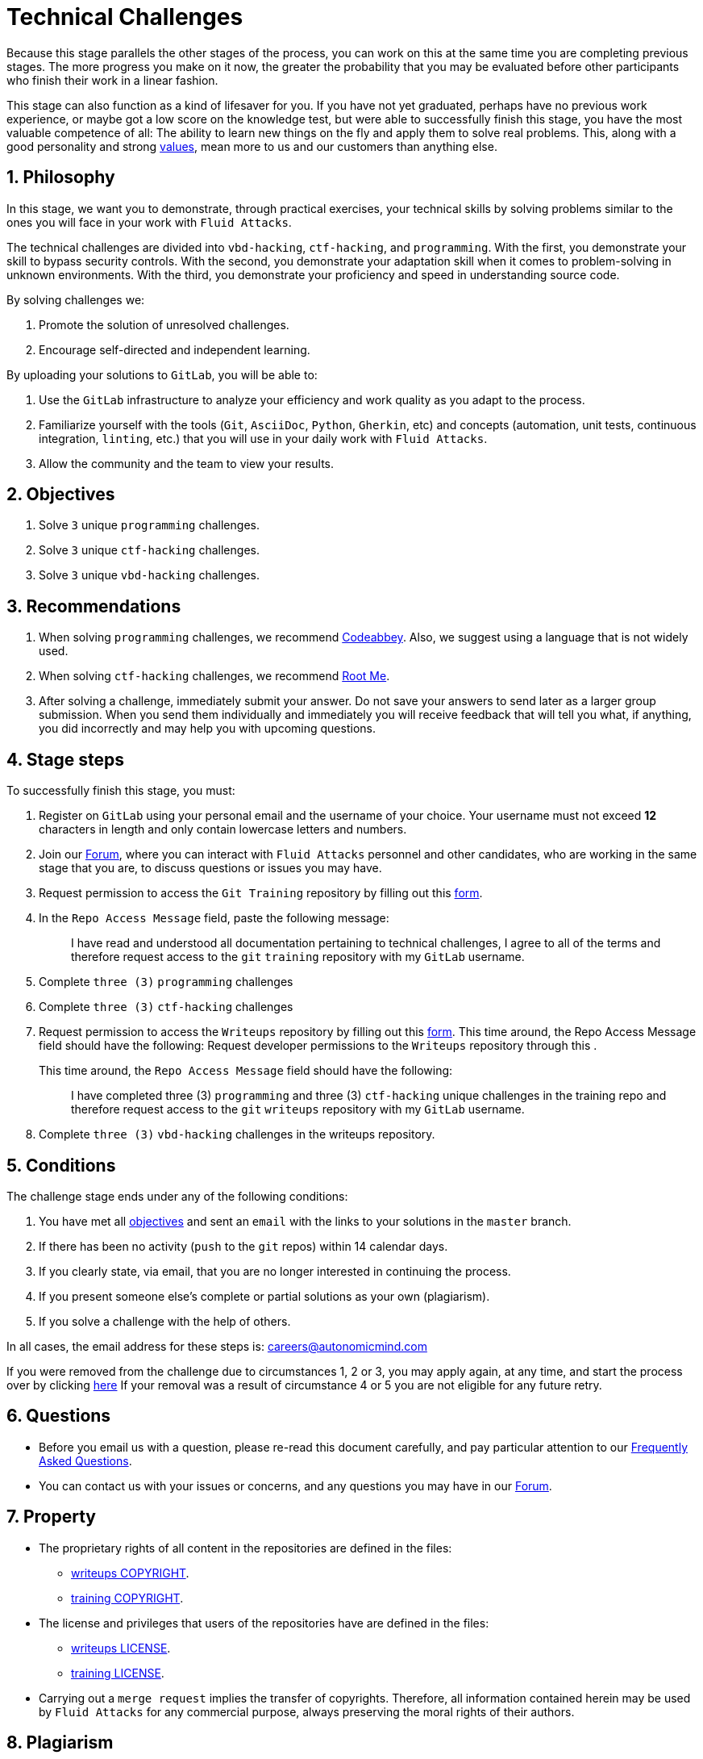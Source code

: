 :slug: careers/technical-challenges/
:category: careers
:description: The main goal of the following page is to inform potential talents and people interested in working with us about our selection process. The technical challenges stage intends to assess the competences of the candidate through programming and hacking exercises.
:keywords: Fluid Attacks, Careers, Selection, Process, Technical Challenges, Training.
//:toc: yes

= Technical Challenges

Because this stage parallels the other stages of the process,
you can work on this at the same time you are completing previous stages.
The more progress you make on it now,
the greater the probability that you may be evaluated before other participants
who finish their work in a linear fashion.

This stage can also function as a kind of lifesaver for you.
If you have not yet graduated, perhaps have no previous work experience,
or maybe got a low score on the knowledge test,
but were able to successfully finish this stage, you have the most valuable
competence of all: The ability to learn new things on the fly and apply them to
solve real problems.
This, along with a good personality and strong
[inner]#link:../../values[values]#, mean more to us and our customers than
anything else.

== 1. Philosophy

In this stage, we want you to demonstrate, through practical exercises,
your technical skills by solving problems similar to the ones you will face in
your work with `Fluid Attacks`.

The technical challenges are divided into
`vbd-hacking`, `ctf-hacking`, and `programming`.
With the first,
you demonstrate your skill to bypass security controls.
With the second,
you demonstrate your adaptation skill when it comes to problem-solving
in unknown environments.
With the third,
you demonstrate your proficiency and speed in understanding source code.

By solving challenges we:

. Promote the solution of unresolved challenges.

. Encourage self-directed and independent learning.

By uploading your solutions to `GitLab`, you will be able to:

. Use the `GitLab` infrastructure to analyze
your efficiency and work quality as you adapt to the process.

. Familiarize yourself with the tools
(`Git`, `AsciiDoc`, `Python`, `Gherkin`, etc) and
concepts (automation, unit tests, continuous integration, `linting`, etc.) that
you will use in your daily work with `Fluid Attacks`.

. Allow the community and the team to view your results.

== 2. Objectives

. Solve `3` unique `programming` challenges.

. Solve `3` unique `ctf-hacking` challenges.

. Solve `3` unique `vbd-hacking` challenges.

== 3. Recommendations

. When solving `programming` challenges,
we recommend [inner]#link:https://www.codeabbey.com/[Codeabbey]#.
Also, we suggest using a language that is not widely used.

. When solving `ctf-hacking` challenges,
we recommend [inner]#link:https://www.root-me.org/?lang=en[Root Me]#.

. After solving a challenge, immediately submit your answer.
Do not save your answers to send later as a larger group submission.
When you send them individually and immediately you will receive feedback
that will tell you what,
if anything, you did incorrectly and may help you with upcoming questions.

== 4. Stage steps

To successfully finish this stage, you must:

. Register on `GitLab` using your personal email
and the username of your choice.
Your username must not exceed *12* characters in length
and only contain lowercase letters and numbers.

. Join our link:https://community.fluidattacks.com/[Forum],
where you can interact with `Fluid Attacks` personnel and other candidates,
who are working in the same stage that you are,
to discuss questions or issues you may have.

. Request permission to access the `Git Training` repository by filling out this
[inner]#link:https://fluidattacks.com/forms/access[form]#.

. In the `Repo Access Message` field, paste the following message:
+
[quote]
____________________________________________________________________
I have read and understood all documentation pertaining to technical challenges,
I agree to all of the terms and
therefore request access to the `git` `training` repository
with my `GitLab` username.
____________________________________________________________________

. Complete `three (3)` `programming` challenges

. Complete `three (3)` `ctf-hacking` challenges

. Request permission to access the `Writeups` repository by filling out this
[inner]#link:https://fluidattacks.com/forms/access[form]#.
This time around, the Repo Access Message field should have the following:
Request developer permissions to the `Writeups` repository through this
.
+
This time around, the `Repo Access Message` field should have the following:
+
[quote]
____________________________________________________________________
I have completed three (3) `programming` and three (3) `ctf-hacking`
unique challenges
in the training repo and
therefore request access to the `git` `writeups` repository
with my `GitLab` username.
____________________________________________________________________

. Complete `three (3)` `vbd-hacking` challenges in the writeups repository.

== 5. Conditions

The challenge stage ends under any of the following conditions:

. You have met all link:#objectives[objectives] and
sent an `email` with the links to your solutions in the `master` branch.
. If there has been no activity
(`push` to the `git` repos) within 14 calendar days.
. If you clearly state,
via email,
that you are no longer interested in continuing the process.
. If you present someone else’s complete or
partial solutions as your own (plagiarism).
. If you solve a challenge with the help of others.

In all cases, the email address for these steps is: careers@autonomicmind.com

If you were removed from the challenge due to circumstances 1, 2 or 3,
you may apply again, at any time, and start the process over by clicking
[inner]#link:../../../../forms/aplicacion[here]#
If your removal was a result of circumstance 4 or 5
you are not eligible for any future retry.

== 6. Questions

* Before you email us with a question,
please re-read this document carefully,
and pay particular attention to our link:../faq/[Frequently Asked Questions].

* You can contact us with your issues or concerns,
and any questions you may have in our
link:https://community.fluidattacks.com/[Forum].

== 7. Property

* The proprietary rights of all content
in the repositories are defined in the files:

** link:https://gitlab.com/fluidattacks/writeups/blob/master/COPYRIGHT.txt[writeups COPYRIGHT].
** link:https://gitlab.com/autonomicmind/training/blob/master/COPYRIGHT.txt[training COPYRIGHT].

* The license and privileges that users of the repositories have
are defined in the files:

** link:https://gitlab.com/fluidattacks/writeups/blob/master/LICENSE.txt[writeups LICENSE].
** link:https://gitlab.com/autonomicmind/training/blob/master/LICENSE.txt[training LICENSE].

* Carrying out a `merge request` implies the transfer of copyrights.
Therefore, all information contained herein may be used
by `Fluid Attacks` for any commercial purpose,
always preserving the moral rights of their authors.

== 8. Plagiarism

Making solutions easily available to everyone
presents an opportunity for plagiarism.
How do we show the solution and avoid plagiarism at the same time?
Plagiarism is not a technical problem.
Plagiarism is copying another's work and then presenting it as your own.

To discourage plagiarism we require that the author of each algorithm
is clearly stated in a centralized place.
This provides clear author attribution
and allows for public scrutiny in case of plagiarism.

In other words, the current model avoids plagiarism
through total transparency.

`Fluid Attacks` applies algorithmic similarity detection techniques
to all solutions submitted. We use:

* link:https://theory.stanford.edu/~aiken/moss/[MOSS]
* link:https://en.wikipedia.org/wiki/Plagiarism_detection[Plagiarism Detection Theory]
* link:https://www.plagaware.com/[PlagAware]
* link:https://www.safe-corp.com/products_codematch.htm[Code Match]

== 9. Submission

Now that you know all the rules
and have a general understanding
of why these challenges are important,
you can proceed to the [inner]#link:https://gitlab.com/fluidattacks/writeups/wikis/Submission[Submission guide]#
and start posting your solutions. Good luck!

== 10. keywords

. `ToE`: link:https://csrc.nist.gov/glossary/term/target-of-evaluation[Target Of Evaluation]
. `VBD`: Vulnerable by design
. `CTF`: link:https://ctftime.org/ctf-wtf/[Capture The Flag]
